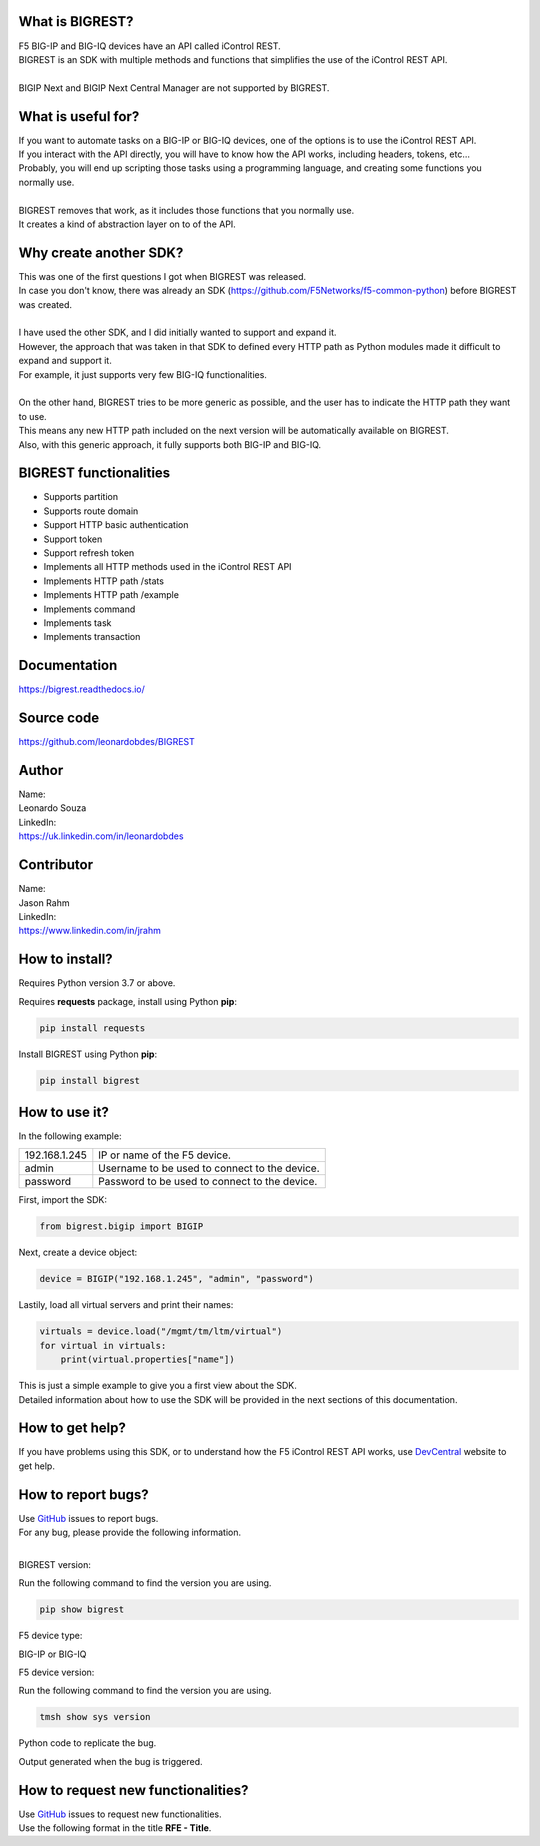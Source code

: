 What is BIGREST?
----------------

| F5 BIG-IP and BIG-IQ devices have an API called iControl REST.
| BIGREST is an SDK with multiple methods and functions that simplifies the use of the iControl REST API.
|
| BIGIP Next and BIGIP Next Central Manager are not supported by BIGREST.

What is useful for?
-------------------

| If you want to automate tasks on a BIG-IP or BIG-IQ devices, one of the options is to use the iControl REST API.
| If you interact with the API directly, you will have to know how the API works, including headers, tokens, etc...
| Probably, you will end up scripting those tasks using a programming language, and creating some functions you normally use.
|
| BIGREST removes that work, as it includes those functions that you normally use.
| It creates a kind of abstraction layer on to of the API.

Why create another SDK?
-----------------------

| This was one of the first questions I got when BIGREST was released.
| In case you don't know, there was already an SDK (https://github.com/F5Networks/f5-common-python) before BIGREST was created.
|
| I have used the other SDK, and I did initially wanted to support and expand it.
| However, the approach that was taken in that SDK to defined every HTTP path as Python modules made it difficult to expand and support it.
| For example, it just supports very few BIG-IQ functionalities.
|
| On the other hand, BIGREST tries to be more generic as possible, and the user has to indicate the HTTP path they want to use.
| This means any new HTTP path included on the next version will be automatically available on BIGREST.
| Also, with this generic approach, it fully supports both BIG-IP and BIG-IQ.

BIGREST functionalities
-----------------------

- Supports partition
- Supports route domain
- Support HTTP basic authentication
- Support token
- Support refresh token
- Implements all HTTP methods used in the iControl REST API
- Implements HTTP path /stats
- Implements HTTP path /example
- Implements command
- Implements task
- Implements transaction

Documentation
-------------

https://bigrest.readthedocs.io/

Source code
-------------

https://github.com/leonardobdes/BIGREST

Author
------

| Name:
| Leonardo Souza
| LinkedIn:
| https://uk.linkedin.com/in/leonardobdes

Contributor
------------

| Name:
| Jason Rahm
| LinkedIn:
| https://www.linkedin.com/in/jrahm

How to install?
---------------

Requires Python version 3.7 or above.

Requires **requests** package, install using Python **pip**:

.. code-block:: python

   pip install requests

Install BIGREST using Python **pip**:

.. code-block:: python

   pip install bigrest

How to use it?
---------------

In the following example:

=============     =============================================
192.168.1.245     IP or name of the F5 device.
admin             Username to be used to connect to the device.
password          Password to be used to connect to the device.
=============     =============================================

First, import the SDK:

.. code-block:: python

   from bigrest.bigip import BIGIP

Next, create a device object:

.. code-block:: python

   device = BIGIP("192.168.1.245", "admin", "password")

Lastily, load all virtual servers and print their names:

.. code-block:: python

    virtuals = device.load("/mgmt/tm/ltm/virtual")
    for virtual in virtuals:
        print(virtual.properties["name"])

| This is just a simple example to give you a first view about the SDK.
| Detailed information about how to use the SDK will be provided in the next sections of this documentation.

How to get help?
----------------

If you have problems using this SDK, or to understand how the F5 iControl REST API works, use `DevCentral <https://devcentral.f5.com/>`_ website to get help.

How to report bugs?
-------------------

| Use `GitHub <https://github.com/leonardobdes/BIGREST/issues>`_ issues to report bugs.
| For any bug, please provide the following information.
|
BIGREST version:

Run the following command to find the version you are using.

.. code-block:: python

   pip show bigrest

F5 device type:

BIG-IP or BIG-IQ

F5 device version:

Run the following command to find the version you are using.

.. code-block:: python

   tmsh show sys version

Python code to replicate the bug.

Output generated when the bug is triggered.

How to request new functionalities?
-----------------------------------

| Use `GitHub <https://github.com/leonardobdes/BIGREST/issues>`_ issues to request new functionalities.
| Use the following format in the title **RFE - Title**.